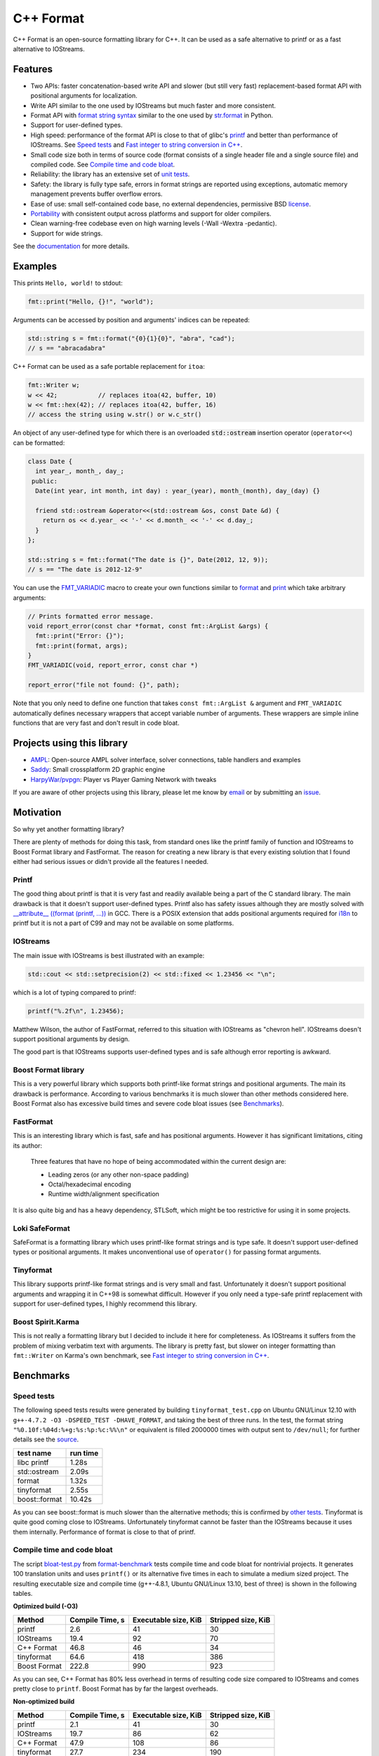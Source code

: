 C++ Format
==========

.. image:: https://travis-ci.org/cppformat/cppformat.png?branch=master
  :target: https://travis-ci.org/cppformat/cppformat

.. image:: https://ci.appveyor.com/api/projects/status/qk0bhyhqp1ekpat8
  :target: https://ci.appveyor.com/project/vitaut/cppformat

C++ Format is an open-source formatting library for C++.
It can be used as a safe alternative to printf or as a fast
alternative to IOStreams.

Features
--------

* Two APIs: faster concatenation-based write API and slower (but still
  very fast) replacement-based format API with positional arguments for
  localization.
* Write API similar to the one used by IOStreams but much faster and more
  consistent.
* Format API with `format string syntax
  <http://cppformat.github.io/doc/latest#format-string-syntax>`__
  similar to the one used by `str.format
  <http://docs.python.org/2/library/stdtypes.html#str.format>`__ in Python.
* Support for user-defined types.
* High speed: performance of the format API is close to that of
  glibc's `printf <http://en.cppreference.com/w/cpp/io/c/fprintf>`__
  and better than performance of IOStreams. See `Speed tests`_ and
  `Fast integer to string conversion in C++
  <http://zverovich.net/2013/09/07/integer-to-string-conversion-in-cplusplus.html>`_.
* Small code size both in terms of source code (format consists of a single
  header file and a single source file) and compiled code.
  See `Compile time and code bloat`_.
* Reliability: the library has an extensive set of `unit tests
  <https://github.com/cppformat/cppformat/tree/master/test>`__.
* Safety: the library is fully type safe, errors in format strings are
  reported using exceptions, automatic memory management prevents buffer
  overflow errors.
* Ease of use: small self-contained code base, no external dependencies,
  permissive BSD `license`_.
* `Portability <http://cppformat.github.io#portability>`__ with consistent output
  across platforms and support for older compilers.
* Clean warning-free codebase even on high warning levels
  (-Wall -Wextra -pedantic).
* Support for wide strings.

See the `documentation <http://cppformat.github.io/doc/latest>`__ for more details.

Examples
--------

This prints ``Hello, world!`` to stdout:

.. code-block:: c++

    fmt::print("Hello, {}!", "world");

Arguments can be accessed by position and arguments' indices can be repeated:

.. code-block:: c++

    std::string s = fmt::format("{0}{1}{0}", "abra", "cad");
    // s == "abracadabra"

C++ Format can be used as a safe portable replacement for ``itoa``:

.. code-block:: c++

    fmt::Writer w;
    w << 42;           // replaces itoa(42, buffer, 10)
    w << fmt::hex(42); // replaces itoa(42, buffer, 16)
    // access the string using w.str() or w.c_str()

An object of any user-defined type for which there is an overloaded
:code:`std::ostream` insertion operator (``operator<<``) can be formatted:

.. code-block:: c++

    class Date {
      int year_, month_, day_;
     public:
      Date(int year, int month, int day) : year_(year), month_(month), day_(day) {}

      friend std::ostream &operator<<(std::ostream &os, const Date &d) {
        return os << d.year_ << '-' << d.month_ << '-' << d.day_;
      }
    };

    std::string s = fmt::format("The date is {}", Date(2012, 12, 9));
    // s == "The date is 2012-12-9"

You can use the `FMT_VARIADIC
<http://cppformat.github.io/doc/latest/#project0format_8h_1a65215c7dfcc0e942cd0798860877e86b>`__
macro to create your own functions similar to `format
<http://cppformat.github.io/doc/latest#fmt::format__StringRef.ArgListCR>`__ and
`print <http://cppformat.github.io/doc/latest#fmt::print__StringRef.ArgListCR>`__
which take arbitrary arguments:

.. code-block:: c++

    // Prints formatted error message.
    void report_error(const char *format, const fmt::ArgList &args) {
      fmt::print("Error: {}");
      fmt::print(format, args);
    }
    FMT_VARIADIC(void, report_error, const char *)

    report_error("file not found: {}", path);

Note that you only need to define one function that takes ``const fmt::ArgList &``
argument and ``FMT_VARIADIC`` automatically defines necessary wrappers that
accept variable number of arguments. These wrappers are simple inline functions
that are very fast and don't result in code bloat.

Projects using this library
---------------------------

* `AMPL <https://github.com/ampl/ampl>`__:
  Open-source AMPL solver interface, solver connections, table handlers
  and examples

* `Saddy <https://code.google.com/p/saddy/>`__:
  Small crossplatform 2D graphic engine

* `HarpyWar/pvpgn <https://github.com/HarpyWar/pvpgn>`__:
  Player vs Player Gaming Network with tweaks

If you are aware of other projects using this library, please let me know
by `email <mailto:victor.zverovich@gmail.com>`__ or by submitting an
`issue <https://github.com/cppformat/cppformat/issues>`__.

Motivation
----------

So why yet another formatting library?

There are plenty of methods for doing this task, from standard ones like
the printf family of function and IOStreams to Boost Format library and
FastFormat. The reason for creating a new library is that every existing
solution that I found either had serious issues or didn't provide
all the features I needed.

Printf
~~~~~~

The good thing about printf is that it is very fast and readily available
being a part of the C standard library. The main drawback is that it
doesn't support user-defined types. Printf also has safety issues although
they are mostly solved with `__attribute__ ((format (printf, ...))
<http://gcc.gnu.org/onlinedocs/gcc/Function-Attributes.html>`__ in GCC.
There is a POSIX extension that adds positional arguments required for
`i18n <http://en.wikipedia.org/wiki/Internationalization_and_localization>`__
to printf but it is not a part of C99 and may not be available on some
platforms.

IOStreams
~~~~~~~~~

The main issue with IOStreams is best illustrated with an example:

.. code-block:: c++

    std::cout << std::setprecision(2) << std::fixed << 1.23456 << "\n";

which is a lot of typing compared to printf:

.. code-block:: c++

    printf("%.2f\n", 1.23456);

Matthew Wilson, the author of FastFormat, referred to this situation with
IOStreams as "chevron hell". IOStreams doesn't support positional arguments
by design.

The good part is that IOStreams supports user-defined types and is safe
although error reporting is awkward.

Boost Format library
~~~~~~~~~~~~~~~~~~~~

This is a very powerful library which supports both printf-like format
strings and positional arguments. The main its drawback is performance.
According to various benchmarks it is much slower than other methods
considered here. Boost Format also has excessive build times and severe
code bloat issues (see `Benchmarks`_).

FastFormat
~~~~~~~~~~

This is an interesting library which is fast, safe and has positional
arguments. However it has significant limitations, citing its author:

    Three features that have no hope of being accommodated within the
    current design are:

    * Leading zeros (or any other non-space padding)
    * Octal/hexadecimal encoding
    * Runtime width/alignment specification

It is also quite big and has a heavy dependency, STLSoft, which might be
too restrictive for using it in some projects.

Loki SafeFormat
~~~~~~~~~~~~~~~

SafeFormat is a formatting library which uses printf-like format strings
and is type safe. It doesn't support user-defined types or positional
arguments. It makes unconventional use of ``operator()`` for passing
format arguments.

Tinyformat
~~~~~~~~~~

This library supports printf-like format strings and is very small and
fast. Unfortunately it doesn't support positional arguments and wrapping
it in C++98 is somewhat difficult.  However if you only need a type-safe
printf replacement with support for user-defined types, I highly recommend
this library.

Boost Spirit.Karma
~~~~~~~~~~~~~~~~~~

This is not really a formatting library but I decided to include it here
for completeness. As IOStreams it suffers from the problem of mixing
verbatim text with arguments. The library is pretty fast, but slower
on integer formatting than ``fmt::Writer`` on Karma's own benchmark,
see `Fast integer to string conversion in C++
<http://zverovich.net/2013/09/07/integer-to-string-conversion-in-cplusplus.html>`__.

Benchmarks
----------

Speed tests
~~~~~~~~~~~

The following speed tests results were generated by building
``tinyformat_test.cpp`` on Ubuntu GNU/Linux 12.10 with
``g++-4.7.2 -O3 -DSPEED_TEST -DHAVE_FORMAT``, and taking the best of three
runs.  In the test, the format string ``"%0.10f:%04d:%+g:%s:%p:%c:%%\n"`` or
equivalent is filled 2000000 times with output sent to ``/dev/null``; for
further details see the `source
<https://github.com/cppformat/format-benchmark/blob/master/tinyformat_test.cpp>`__.

============== ========
test name      run time
============== ========
libc printf     1.28s
std::ostream    2.09s
format          1.32s
tinyformat      2.55s
boost::format  10.42s
============== ========

As you can see boost::format is much slower than the alternative methods; this
is confirmed by `other tests <http://accu.org/index.php/journals/1539>`__.
Tinyformat is quite good coming close to IOStreams.  Unfortunately tinyformat
cannot be faster than the IOStreams because it uses them internally.
Performance of format is close to that of printf.

Compile time and code bloat
~~~~~~~~~~~~~~~~~~~~~~~~~~~

The script `bloat-test.py
<https://github.com/cppformat/format-benchmark/blob/master/bloat-test.py>`__
from `format-benchmark <https://github.com/cppformat/format-benchmark>`__
tests compile time and code bloat for nontrivial projects.
It generates 100 translation units and uses ``printf()`` or its alternative
five times in each to simulate a medium sized project.  The resulting
executable size and compile time (g++-4.8.1, Ubuntu GNU/Linux 13.10,
best of three) is shown in the following tables.

**Optimized build (-O3)**

============ =============== ==================== ==================
Method       Compile Time, s Executable size, KiB Stripped size, KiB
============ =============== ==================== ==================
printf                   2.6                   41                 30
IOStreams               19.4                   92                 70
C++ Format              46.8                   46                 34
tinyformat              64.6                  418                386
Boost Format           222.8                  990                923
============ =============== ==================== ==================

As you can see, C++ Format has 80% less overhead in terms of resulting
code size compared to IOStreams and comes pretty close to ``printf``.
Boost Format has by far the largest overheads.

**Non-optimized build**

============ =============== ==================== ==================
Method       Compile Time, s Executable size, KiB Stripped size, KiB
============ =============== ==================== ==================
printf                   2.1                   41                 30
IOStreams               19.7                   86                 62
C++ Format              47.9                  108                 86
tinyformat              27.7                  234                190
Boost Format           122.6                  884                763
============ =============== ==================== ==================

``libc``, ``libstdc++`` and ``libformat`` are all linked as shared
libraries to compare formatting function overhead only. Boost Format
and tinyformat are header-only libraries so they don't provide any
linkage options.

Running the tests
~~~~~~~~~~~~~~~~~

To run the unit tests first get the source code by cloning the repository::

    $ git clone https://github.com/cppformat/cppformat.git

or downloading a package from
`Releases <https://github.com/cppformat/cppformat/releases>`__.

Then go to the cppformat directory, generate Makefiles with
`CMake <http://www.cmake.org/>`__ and build the project::

    $ cd cppformat
    $ cmake .
    $ make

Now you can run the unit tests::

    $ make test

Benchmarks reside in a separate repository,
`format-benchmarks <https://github.com/cppformat/format-benchmark>`__,
so to run the benchmarks you first need to clone this repository and
generate Makefiles with CMake::

    $ git clone --recursive https://github.com/cppformat/format-benchmark.git
    $ cd format-benchmark
    $ cmake .

Then you can run the speed test::

    $ make speed-test

or the bloat test::

    $ make bloat-test

License
-------

Copyright (c) 2012, Victor Zverovich

All rights reserved.

Redistribution and use in source and binary forms, with or without
modification, are permitted provided that the following conditions are met:

1. Redistributions of source code must retain the above copyright notice, this
   list of conditions and the following disclaimer.
2. Redistributions in binary form must reproduce the above copyright notice,
   this list of conditions and the following disclaimer in the documentation
   and/or other materials provided with the distribution.

THIS SOFTWARE IS PROVIDED BY THE COPYRIGHT HOLDERS AND CONTRIBUTORS "AS IS" AND
ANY EXPRESS OR IMPLIED WARRANTIES, INCLUDING, BUT NOT LIMITED TO, THE IMPLIED
WARRANTIES OF MERCHANTABILITY AND FITNESS FOR A PARTICULAR PURPOSE ARE
DISCLAIMED. IN NO EVENT SHALL THE COPYRIGHT OWNER OR CONTRIBUTORS BE LIABLE FOR
ANY DIRECT, INDIRECT, INCIDENTAL, SPECIAL, EXEMPLARY, OR CONSEQUENTIAL DAMAGES
(INCLUDING, BUT NOT LIMITED TO, PROCUREMENT OF SUBSTITUTE GOODS OR SERVICES;
LOSS OF USE, DATA, OR PROFITS; OR BUSINESS INTERRUPTION) HOWEVER CAUSED AND
ON ANY THEORY OF LIABILITY, WHETHER IN CONTRACT, STRICT LIABILITY, OR TORT
(INCLUDING NEGLIGENCE OR OTHERWISE) ARISING IN ANY WAY OUT OF THE USE OF THIS
SOFTWARE, EVEN IF ADVISED OF THE POSSIBILITY OF SUCH DAMAGE.

Documentation License
---------------------

The `Format String Syntax
<http://cppformat.github.io/doc/latest#format-string-syntax>`__
section in the documentation is based on the one from Python `string module
documentation <http://docs.python.org/3/library/string.html#module-string>`__
adapted for the current library. For this reason the documentation is
distributed under the Python Software Foundation license available in
`doc/LICENSE.python
<https://raw.github.com/cppformat/cppformat/master/doc/LICENSE.python>`__.

Acknowledgments
---------------

The benchmark section of this readme file and the performance tests are taken
from the excellent `tinyformat <https://github.com/c42f/tinyformat>`__ library
written by Chris Foster.  Boost Format library is acknowledged transitively
since it had some influence on tinyformat.
Some ideas used in the implementation are borrowed from `Loki
<http://loki-lib.sourceforge.net/>`__ SafeFormat and `Diagnostic API
<http://clang.llvm.org/doxygen/classclang_1_1Diagnostic.html>`__ in
`Clang <http://clang.llvm.org/>`__.
Format string syntax and the documentation are based on Python's `str.format
<http://docs.python.org/2/library/stdtypes.html#str.format>`__.
Thanks `Doug Turnbull <https://github.com/softwaredoug>`__ for his valuable
comments and contribution to the design of the type-safe API and
`Gregory Czajkowski <https://github.com/gcflymoto>`__ for implementing binary
formatting. Thanks `Ruslan Baratov <https://github.com/ruslo>`__ for comprehensive
`comparison of integer formatting algorithms <https://github.com/ruslo/int-dec-format-tests>`__
and useful comments regarding performance.
